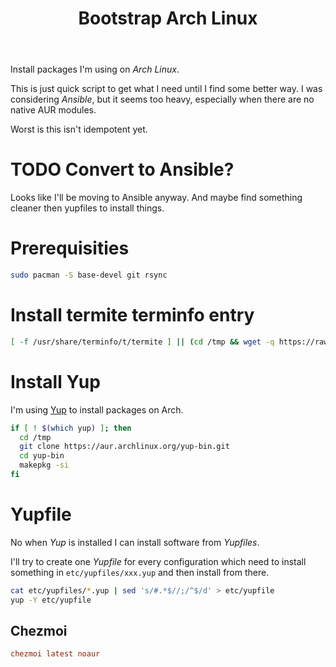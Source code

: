 #+TITLE: Bootstrap Arch Linux
#+PROPERTY: header-args:sh :comments link :tangle-mode (identity #o755) :mkdirp yes :tangle bin/bootstrap_arch :shebang
#+PROPERTY: header-args:conf :comments link :tangle-mode (identity #o600) :mkdirp yes

Install packages I'm using on /Arch Linux/.

This is just quick script to get what I need until I find some better way. I was
considering /Ansible/, but it seems too heavy, especially when there are no native
AUR modules.

Worst is this isn't idempotent yet.

* TODO Convert to Ansible?
Looks like I'll be moving to Ansible anyway. And maybe find something cleaner
then yupfiles to install things.

* Prerequisities
#+begin_src sh :tangle no
sudo pacman -S base-devel git rsync
#+end_src

* Install termite terminfo entry
#+begin_src sh
[ -f /usr/share/terminfo/t/termite ] || (cd /tmp && wget -q https://raw.githubusercontent.com/thestinger/termite/master/termite.terminfo && tic -x termite.terminfo; /bin/rm termite.terminfo)
#+end_src

* Install Yup
I'm using [[https://github.com/ericm/yup][Yup]] to install packages on Arch.

#+begin_src sh
if [ ! $(which yup) ]; then
  cd /tmp
  git clone https://aur.archlinux.org/yup-bin.git
  cd yup-bin
  makepkg -si
fi  
#+end_src

* Yupfile
No when /Yup/ is installed I can install software from /Yupfiles/.

I'll try to create one /Yupfile/ for every configuration which need to install
something in =etc/yupfiles/xxx.yup= and then install from there.

#+begin_src sh
cat etc/yupfiles/*.yup | sed 's/#.*$//;/^$/d' > etc/yupfile
yup -Y etc/yupfile
#+end_src

** Chezmoi
#+begin_src conf :tangle etc/yupfiles/chezmoi.yup
chezmoi latest noaur
#+end_src


